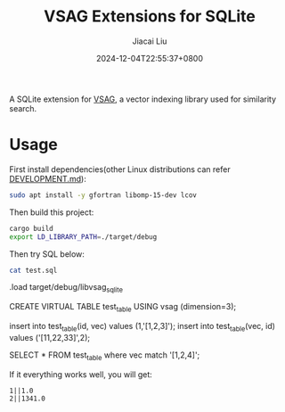 #+TITLE: VSAG Extensions for SQLite
#+DATE: 2024-12-04T22:55:37+0800
#+LASTMOD: 2024-12-15T21:25:21+0800
#+AUTHOR: Jiacai Liu

A SQLite extension for [[https://github.com/antgroup/vsag][VSAG]], a vector indexing library used for similarity search.

* Usage
First install dependencies(other Linux distributions can refer [[https://github.com/antgroup/vsag/blob/main/DEVELOPMENT.md][DEVELOPMENT.md]]):
#+begin_src bash
sudo apt install -y gfortran libomp-15-dev lcov
#+end_src

Then build this project:
#+begin_src bash
cargo build
export LD_LIBRARY_PATH=./target/debug
#+end_src

Then try SQL below:
#+begin_src bash :results verbatim :exports both :wrap sql
cat test.sql
#+end_src

#+RESULTS:
#+begin_sql

.load target/debug/libvsag_sqlite

CREATE VIRTUAL TABLE test_table
USING vsag (dimension=3);

insert into test_table(id, vec) values (1,'[1,2,3]');
insert into test_table(vec, id) values ('[11,22,33]',2);

SELECT * FROM test_table where vec match '[1,2,4]';
#+end_sql
If it everything works well, you will get:
#+begin_src
1||1.0
2||1341.0
#+end_src
